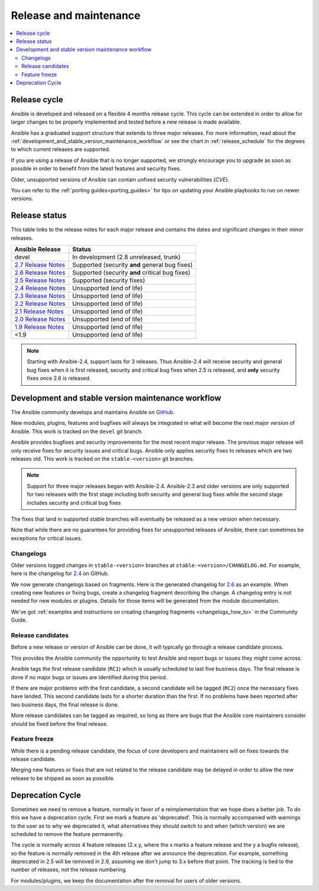.. _release_and_maintenance:

Release and maintenance
=======================

.. contents::
   :local:

.. _release_cycle:

Release cycle
`````````````

Ansible is developed and released on a flexible 4 months release cycle.
This cycle can be extended in order to allow for larger changes to be properly
implemented and tested before a new release is made available.

Ansible has a graduated support structure that extends to three major releases.
For more information, read about the :ref:`development_and_stable_version_maintenance_workflow` or
see the chart in :ref:`release_schedule` for the degrees to which current releases are supported.

If you are using a release of Ansible that is no longer supported, we strongly
encourage you to upgrade as soon as possible in order to benefit from the
latest features and security fixes.

Older, unsupported versions of Ansible can contain unfixed security
vulnerabilities (*CVE*).

You can refer to the :ref:`porting guides<porting_guides>` for tips on updating your Ansible
playbooks to run on newer versions.

.. _release_schedule:

Release status
``````````````
This table links to the release notes for each major release and contains the dates and significant changes in their minor releases.

==============================      =================================================
Ansible Release                     Status
==============================      =================================================
devel                               In development (2.8 unreleased, trunk)
`2.7 Release Notes`_                Supported (security **and** general bug fixes)
`2.6 Release Notes`_                Supported (security **and** critical bug fixes)
`2.5 Release Notes`_                Supported (security fixes)
`2.4 Release Notes`_                Unsupported (end of life)
`2.3 Release Notes`_                Unsupported (end of life)
`2.2 Release Notes`_                Unsupported (end of life)
`2.1 Release Notes`_                Unsupported (end of life)
`2.0 Release Notes`_                Unsupported (end of life)
`1.9 Release Notes`_                Unsupported (end of life)
<1.9                                Unsupported (end of life)
==============================      =================================================

.. note:: Starting with Ansible-2.4, support lasts for 3 releases.  Thus Ansible-2.4 will receive
    security and general bug fixes when it is first released, security and critical bug fixes when
    2.5 is released, and **only** security fixes once 2.6 is released.

.. Comment: devel used to point here but we're currently revamping our changelog process and have no
   link to a static changelog for devel _2.6: https://github.com/ansible/ansible/blob/devel/CHANGELOG.md
.. _2.7 Release Notes: https://github.com/ansible/ansible/blob/stable-2.7/changelogs/CHANGELOG-v2.7.rst
.. _2.6 Release Notes:
.. _2.6: https://github.com/ansible/ansible/blob/stable-2.6/changelogs/CHANGELOG-v2.6.rst
.. _2.5 Release Notes: https://github.com/ansible/ansible/blob/stable-2.5/changelogs/CHANGELOG-v2.5.rst
.. _2.4 Release Notes:
.. _2.4: https://github.com/ansible/ansible/blob/stable-2.4/CHANGELOG.md
.. _2.3 Release Notes: https://github.com/ansible/ansible/blob/stable-2.3/CHANGELOG.md
.. _2.2 Release Notes: https://github.com/ansible/ansible/blob/stable-2.2/CHANGELOG.md
.. _2.1 Release Notes: https://github.com/ansible/ansible/blob/stable-2.1/CHANGELOG.md
.. _2.0 Release Notes: https://github.com/ansible/ansible/blob/stable-2.0/CHANGELOG.md
.. _1.9 Release Notes: https://github.com/ansible/ansible/blob/stable-1.9/CHANGELOG.md

.. _support_life:
.. _methods:

.. _development_and_stable_version_maintenance_workflow:

Development and stable version maintenance workflow
```````````````````````````````````````````````````

The Ansible community develops and maintains Ansible on GitHub_.

New modules, plugins, features and bugfixes will always be integrated in what will become the next
major version of Ansible.  This work is tracked on the ``devel`` git branch.

Ansible provides bugfixes and security improvements for the most recent major release. The previous
major release will only receive fixes for security issues and critical bugs. Ansible only applies
security fixes to releases which are two releases old. This work is tracked on the
``stable-<version>`` git branches.

.. note:: Support for three major releases began with Ansible-2.4. Ansible-2.3 and older versions
    are only supported for two releases with the first stage including both security and general bug
    fixes while the second stage includes security and critical bug fixes

The fixes that land in supported stable branches will eventually be released
as a new version when necessary.

Note that while there are no guarantees for providing fixes for unsupported
releases of Ansible, there can sometimes be exceptions for critical issues.

.. _GitHub: https://github.com/ansible/ansible

.. _release_changelogs:

Changelogs
~~~~~~~~~~

Older versions logged changes in ``stable-<version>`` branches at ``stable-<version>/CHANGELOG.md``. For example, here is the changelog for 2.4_ on GitHub.

We now generate changelogs based on fragments. Here is the generated changelog for 2.6_ as an example. When creating new features or fixing bugs, create a changelog fragment describing the change. A changelog entry is not needed for new modules or plugins. Details for those items will be generated from the module documentation.

We've got :ref:`examples and instructions on creating changelog fragments <changelogs_how_to>` in the Community Guide.


Release candidates
~~~~~~~~~~~~~~~~~~

Before a new release or version of Ansible can be done, it will typically go
through a release candidate process.

This provides the Ansible community the opportunity to test Ansible and report
bugs or issues they might come across.

Ansible tags the first release candidate (``RC1``) which is usually scheduled
to last five business days. The final release is done if no major bugs or
issues are identified during this period.

If there are major problems with the first candidate, a second candidate will
be tagged (``RC2``) once the necessary fixes have landed.
This second candidate lasts for a shorter duration than the first.
If no problems have been reported after two business days, the final release is
done.

More release candidates can be tagged as required, so long as there are
bugs that the Ansible core maintainers consider should be fixed before the
final release.

.. _release_freezing:

Feature freeze
~~~~~~~~~~~~~~

While there is a pending release candidate, the focus of core developers and
maintainers will on fixes towards the release candidate.

Merging new features or fixes that are not related to the release candidate may
be delayed in order to allow the new release to be shipped as soon as possible.


Deprecation Cycle
`````````````````

Sometimes we need to remove a feature, normally in favor of a reimplementation that we hope does a better job.
To do this we have a deprecation cycle. First we mark a feature as 'deprecated'. This is normally accompanied with warnings
to the user as to why we deprecated it, what alternatives they should switch to and when (which version) we are scheduled
to remove the feature permanently.

The cycle is normally across 4 feature releases (2.x.y, where the x marks a feature release and the y a bugfix release),
so the feature is normally removed in the 4th release after we announce the deprecation.
For example, something deprecated in 2.5 will be removed in 2.9, assuming we don't jump to 3.x before that point.
The tracking is tied to the number of releases, not the release numbering.

For modules/plugins, we keep the documentation after the removal for users of older versions.

.. seealso::

   :ref:`community_committer_guidelines`
       Guidelines for Ansible core contributors and maintainers
   :ref:`testing_strategies`
       Testing strategies
   :ref:`ansible_community_guide`
       Community information and contributing
   `Ansible release tarballs <https://releases.ansible.com/ansible/>`_
       Ansible release tarballs
   `Development Mailing List <https://groups.google.com/group/ansible-devel>`_
       Mailing list for development topics
   `irc.freenode.net <http://irc.freenode.net>`_
       #ansible IRC chat channel
